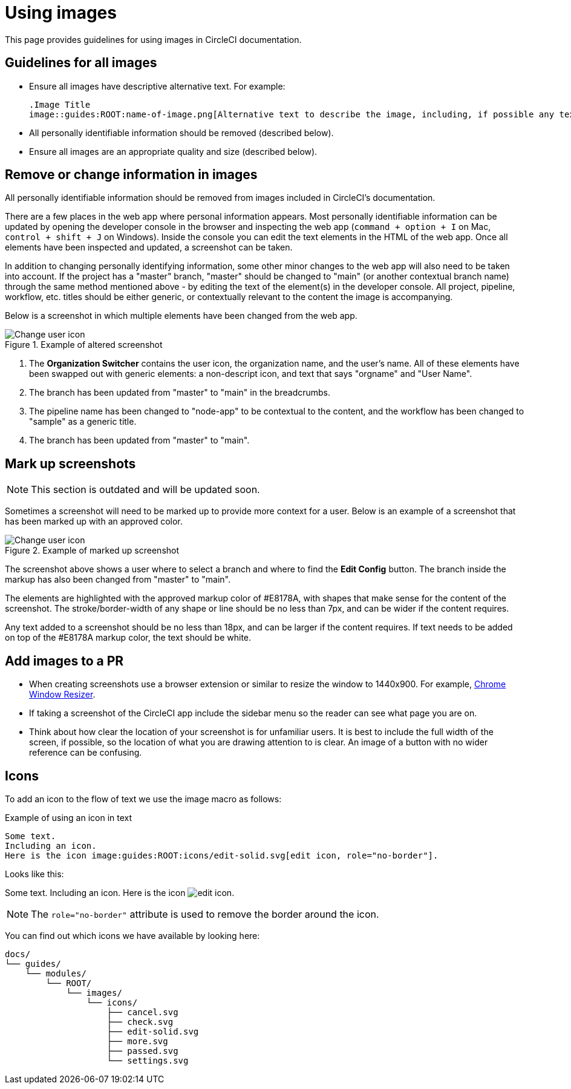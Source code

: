 = Using images
:page-description: Guidelines for using images in CircleCI documentation.
:experimental:

This page provides guidelines for using images in CircleCI documentation.

== Guidelines for all images
* Ensure all images have descriptive alternative text. For example:
+
[source,adoc]
----
.Image Title
image::guides:ROOT:name-of-image.png[Alternative text to describe the image, including, if possible any text in the image itself]
----
* All personally identifiable information should be removed (described below).
* Ensure all images are an appropriate quality and size (described below).

== Remove or change information in images

All personally identifiable information should be removed from images included in CircleCI's documentation.

There are a few places in the web app where personal information appears. Most personally identifiable information can be updated by opening the developer console in the browser and inspecting the web app (`command + option + I` on Mac, `control + shift + J` on Windows). Inside the console you can edit the text elements in the HTML of the web app. Once all elements have been inspected and updated, a screenshot can be taken.

In addition to changing personally identifying information, some other minor changes to the web app will also need to be taken into account. If the project has a "master" branch, "master" should be changed to "main" (or another contextual branch name) through the same method mentioned above - by editing the text of the element(s) in the developer console. All project, pipeline, workflow, etc. titles should be either generic, or contextually relevant to the content the image is accompanying.

Below is a screenshot in which multiple elements have been changed from the web app.

.Example of altered screenshot
image::guides:ROOT:style-guide_screenshot-sample.png[Change user icon, main]

1. The **Organization Switcher** contains the user icon, the organization name, and the user's name. All of these elements have been swapped out with generic elements: a non-descript icon, and text that says "orgname" and "User Name".

2. The branch has been updated from "master" to "main" in the breadcrumbs.

3. The pipeline name has been changed to "node-app" to be contextual to the content, and the workflow has been changed to "sample" as a generic title.

4. The branch has been updated from "master" to "main".

== Mark up screenshots

NOTE: This section is outdated and will be updated soon.

Sometimes a screenshot will need to be marked up to provide more context for a user. Below is an example of a screenshot that has been marked up with an approved color.

.Example of marked up screenshot
image::guides:ROOT:style-guide_screenshot-markup.png[Change user icon, main]

The screenshot above shows a user where to select a branch and where to find the **Edit Config** button. The branch inside the markup has also been changed from "master" to "main".

The elements are highlighted with the approved markup color of #E8178A, with shapes that make sense for the content of the screenshot. The stroke/border-width of any shape or line should be no less than 7px, and can be wider if the content requires.

Any text added to a screenshot should be no less than 18px, and can be larger if the content requires. If text needs to be added on top of the #E8178A markup color, the text should be white.

== Add images to a PR

* When creating screenshots use a browser extension or similar to resize the window to 1440x900. For example, https://windowresizer.userecho.com/[Chrome Window Resizer].

* If taking a screenshot of the CircleCI app include the sidebar menu so the reader can see what page you are on.

* Think about how clear the location of your screenshot is for unfamiliar users. It is best to include the full width of the screen, if possible, so the location of what you are drawing attention to is clear. An image of a button with no wider reference can be confusing.

== Icons

To add an icon to the flow of text we use the image macro as follows:

.Example of using an icon in text
[source,adoc]
----
Some text.
Including an icon.
Here is the icon image:guides:ROOT:icons/edit-solid.svg[edit icon, role="no-border"].
----

Looks like this:

Some text.
Including an icon.
Here is the icon image:guides:ROOT:icons/edit-solid.svg[edit icon, role="no-border"].

NOTE: The `role="no-border"` attribute is used to remove the border around the icon.

You can find out which icons we have available by looking here:

[,shell]
----
docs/
└── guides/
    └── modules/
        └── ROOT/
            └── images/
                └── icons/
                    ├── cancel.svg
                    ├── check.svg
                    ├── edit-solid.svg
                    ├── more.svg
                    ├── passed.svg
                    └── settings.svg
----

